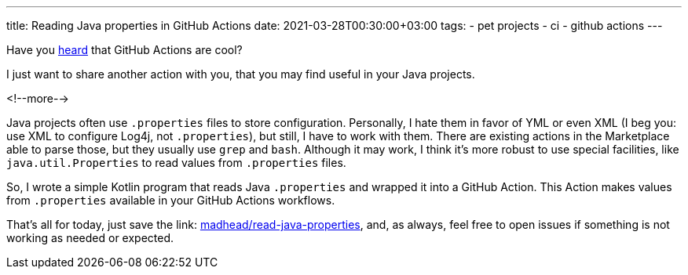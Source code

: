 ---
title: Reading Java properties in GitHub Actions
date: 2021-03-28T00:30:00+03:00
tags:
  - pet projects
  - ci
  - github actions
---

Have you link:../semver-utils[heard] that GitHub Actions are cool?

I just want to share another action with you, that you may find useful in your Java projects.

<!--more-->

Java projects often use `.properties` files to store configuration.
Personally, I hate them in favor of YML or even XML (I beg you: use XML to configure Log4j, not `.properties`), but still, I have to work with them.
There are existing actions in the Marketplace able to parse those, but they usually use `grep` and `bash`.
Although it may work, I think it's more robust to use special facilities, like `java.util.Properties` to read values from `.properties` files.

So, I wrote a simple Kotlin program that reads Java `.properties` and wrapped it into a GitHub Action.
This Action makes values from `.properties` available in your GitHub Actions workflows.

That's all for today, just save the link: https://github.com/madhead/read-java-properties[madhead/read-java-properties], and, as always, feel free to open issues if something is not working as needed or expected.
